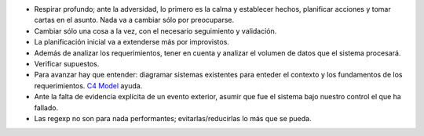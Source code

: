 .. title: Lecciones aprendidas
.. slug: lecciones-aprendidas
.. date: 2018-03-15 14:05:54 UTC-03:00
.. tags: 
.. category: 
.. link: 
.. description: 
.. type: text

* Respirar profundo; ante la adversidad, lo primero es la calma y establecer
  hechos, planificar acciones y tomar cartas en el asunto. Nada va a cambiar
  sólo por preocuparse.
* Cambiar sólo una cosa a la vez, con el necesario seguimiento y validación.
* La planificación inicial va a extenderse más por improvistos.
* Además de analizar los requerimientos, tener en cuenta y analizar el volumen
  de datos que el sistema procesará.
* Verificar supuestos.
* Para avanzar hay que entender: diagramar sistemas existentes para enteder el
  contexto y los fundamentos de los requerimientos. |C4|_ ayuda.
* Ante la falta de evidencia explícita de un evento exterior, asumir que fue
  el sistema bajo nuestro control el que ha fallado.
* Las regexp no son para nada performantes; evitarlas/reducirlas lo más que se
  pueda.
  
.. _C4: https://c4model.com/
.. |C4| replace:: C4 Model
